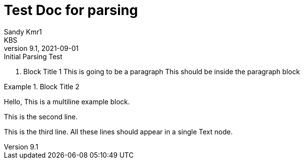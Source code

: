 = Test Doc for parsing
Sandy Kmr1; KBS
v9.1, 2021-09-01: Initial Parsing Test

. Block Title 1
This is going to be a paragraph
This should be inside the paragraph block

.Block Title 2
====
Hello, This is a multiline example block.
=====
This is the second line.
=====
This is the third line.
All these lines should appear in a single Text node.
====
